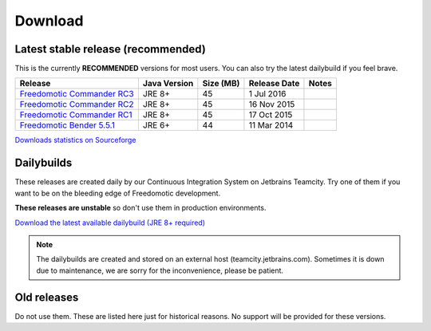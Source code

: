
Download
========

Latest stable release (recommended)
-----------------------------------

This is the currently **RECOMMENDED** versions for most users. You can also try the latest dailybuild if you feel brave.

+--------------------------------------------------------------------------------------------------------------------------------+--------------+-----------+--------------+-------+
| Release                                                                                                                        | Java Version | Size (MB) | Release Date | Notes |
+=====================================+==========================================================================================+==============+===========+==============+=======+
| `Freedomotic Commander RC3 <https://sourceforge.net/projects/freedomotic/files/freedomotic-commander-5.6.0-rc3.zip/download>`_ | JRE 8+       | 45        | 1 Jul 2016   |       |
+--------------------------------------------------------------------------------------------------------------------------------+--------------+-----------+--------------+-------+
| `Freedomotic Commander RC2 <https://sourceforge.net/projects/freedomotic/files/freedomotic-commander-5.6.0-rc2.zip/download>`_ | JRE 8+       | 45        | 16 Nov 2015  |       |
+--------------------------------------------------------------------------------------------------------------------------------+--------------+-----------+--------------+-------+
| `Freedomotic Commander RC1 <https://sourceforge.net/projects/freedomotic/files/freedomotic-commander-5.6.0-rc1.zip/download>`_ | JRE 8+       | 45        | 17 Oct 2015  |       |
+--------------------------------------------------------------------------------------------------------------------------------+--------------+-----------+--------------+-------+
| `Freedomotic Bender 5.5.1 <https://sourceforge.net/projects/freedomotic/files/freedomotic-bender-5.5.1.zip/download>`_         | JRE 6+       | 44        | 11 Mar 2014  |       |
+--------------------------------------------------------------------------------------------------------------------------------+--------------+-----------+--------------+-------+

`Downloads statistics on Sourceforge <http://sourceforge.net/projects/freedomotic/files/stats/timeline>`_

Dailybuilds
-----------

These releases are created daily by our Continuous Integration System on Jetbrains Teamcity. Try one of them if you want to be on the bleeding edge of Freedomotic development.

**These releases are unstable** so don't use them in production environments.

`Download the latest available dailybuild (JRE 8+ required) <http://teamcity.jetbrains.com/guestAuth/repository/download/bt1177/.lastSuccessful/freedomotic-5.6.0-%7Bbuild.number%7D.zip>`_

.. note:: The dailybuilds are created and stored on an external host (teamcity.jetbrains.com). Sometimes it is down due to maintenance, we are sorry for the inconvenience, please be patient.


Old releases
------------

Do not use them. These are listed here just for historical reasons. No support will be provided for these versions.

